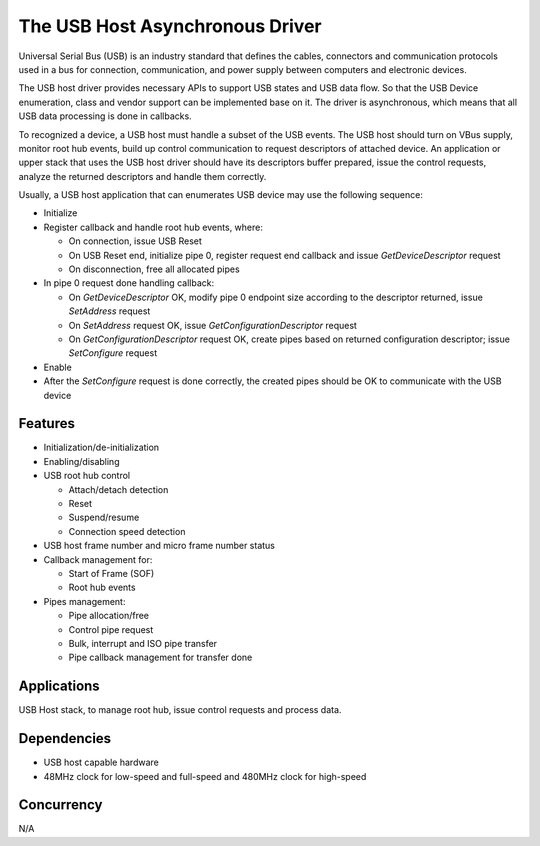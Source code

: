 The USB Host Asynchronous Driver
==================================

Universal Serial Bus (USB) is an industry standard that defines the cables,
connectors and communication protocols used in a bus for connection,
communication, and power supply between computers and electronic devices.

The USB host driver provides necessary APIs to support USB states and
USB data flow. So that the USB Device enumeration, class and vendor support can
be implemented base on it. The driver is asynchronous, which means that all USB
data processing is done in callbacks.

To recognized a device, a USB host must handle a subset of the USB events. The
USB host should turn on VBus supply, monitor root hub events, build up control
communication to request descriptors of attached device. An application or upper
stack that uses the USB host driver should have its descriptors buffer prepared,
issue the control requests, analyze the returned descriptors and handle them
correctly.

Usually, a USB host application that can enumerates USB device may use the
following sequence:

* Initialize
* Register callback and handle root hub events, where:

  * On connection, issue USB Reset
  * On USB Reset end, initialize pipe 0, register request end callback
    and issue *GetDeviceDescriptor* request
  * On disconnection, free all allocated pipes

* In pipe 0 request done handling callback:

  * On *GetDeviceDescriptor* OK, modify pipe 0 endpoint size according to the
    descriptor returned, issue *SetAddress* request
  * On *SetAddress* request OK, issue *GetConfigurationDescriptor* request
  * On *GetConfigurationDescriptor* request OK, create pipes based on returned
    configuration descriptor; issue *SetConfigure* request

* Enable
* After the *SetConfigure* request is done correctly, the created pipes should
  be OK to communicate with the USB device

Features
--------

* Initialization/de-initialization
* Enabling/disabling
* USB root hub control

  * Attach/detach detection
  * Reset
  * Suspend/resume
  * Connection speed detection
* USB host frame number and micro frame number status
* Callback management for:

  * Start of Frame (SOF)
  * Root hub events
* Pipes management:

  * Pipe allocation/free
  * Control pipe request
  * Bulk, interrupt and ISO pipe transfer
  * Pipe callback management for transfer done

Applications
------------

USB Host stack, to manage root hub, issue control requests and process
data.

Dependencies
------------

* USB host capable hardware
* 48MHz clock for low-speed and full-speed and 480MHz clock for high-speed

Concurrency
-----------

N/A
